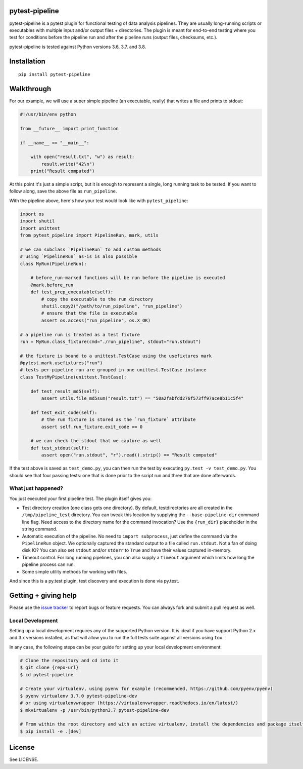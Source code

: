 pytest-pipeline
===============

|ci| |coverage| |pypi|

.. |ci| image:: https://travis-ci.org/bow/pytest-pipeline.png?branch=master
        :target: https://travis-ci.org/bow/pytest-pipeline

.. |coverage| image:: https://codecov.io/gh/bow/pytest-pipeline/branch/master/graph/badge.svg
        :target: https://codecov.io/gh/bow/pytest-pipeline

.. |pypi| image:: https://badge.fury.io/py/pytest-pipeline.svg
        :target: http://badge.fury.io/py/pytest-pipeline


pytest-pipeline is a pytest plugin for functional testing of data analysis
pipelines. They are usually long-running scripts or executables with multiple
input and/or output files + directories. The plugin is meant for end-to-end
testing where you test for conditions before the pipeline run and after the
pipeline runs (output files, checksums, etc.).

pytest-pipeline is tested against Python versions 3.6, 3.7. and 3.8.


Installation
============

::

    pip install pytest-pipeline


Walkthrough
===========

For our example, we will use a super simple pipeline (an executable, really)
that writes a file and prints to stdout:

.. code-block:: python

    #!/usr/bin/env python

    from __future__ import print_function

    if __name__ == "__main__":

        with open("result.txt", "w") as result:
            result.write("42\n")
        print("Result computed")

At this point it's just a simple script, but it is enough to represent a single,
long running task to be tested. If you want to follow along, save the above file as
``run_pipeline``.

With the pipeline above, here's how your test would look like with
``pytest_pipeline``:

.. code-block:: python

    import os
    import shutil
    import unittest
    from pytest_pipeline import PipelineRun, mark, utils

    # we can subclass `PipelineRun` to add custom methods
    # using `PipelineRun` as-is is also possible
    class MyRun(PipelineRun):

        # before_run-marked functions will be run before the pipeline is executed
        @mark.before_run
        def test_prep_executable(self):
            # copy the executable to the run directory
            shutil.copy2("/path/to/run_pipeline", "run_pipeline")
            # ensure that the file is executable
            assert os.access("run_pipeline", os.X_OK)

    # a pipeline run is treated as a test fixture
    run = MyRun.class_fixture(cmd="./run_pipeline", stdout="run.stdout")

    # the fixture is bound to a unittest.TestCase using the usefixtures mark
    @pytest.mark.usefixtures("run")
    # tests per-pipeline run are grouped in one unittest.TestCase instance
    class TestMyPipeline(unittest.TestCase):

        def test_result_md5(self):
            assert utils.file_md5sum("result.txt") == "50a2fabfdd276f573ff97ace8b11c5f4"

        def test_exit_code(self):
            # the run fixture is stored as the `run_fixture` attribute
            assert self.run_fixture.exit_code == 0

        # we can check the stdout that we capture as well
        def test_stdout(self):
            assert open("run.stdout", "r").read().strip() == "Result computed"

If the test above is saved as ``test_demo.py``, you can then run the test by
executing ``py.test -v test_demo.py``. You should see that four passing tests:
one that is done prior to the script run and three that are done afterwards.

What just happened?
-------------------

You just executed your first pipeline test. The plugin itself gives you:

- Test directory creation (one class gets one directory).
  By default, testdirectories are all created in the ``/tmp/pipeline_test``
  directory. You can tweak this location by supplying the
  ``--base-pipeline-dir`` command line flag. Need access to the directory
  name for the command invocation? Use the ``{run_dir}`` placeholder
  in the string command.

- Automatic execution of the pipeline.
  No need to ``import subprocess``, just define the command via the
  ``PipelineRun`` object. We optionally captured the standard output to a file
  called ``run.stdout``. Not a fan of doing disk IO? You can also set ``stdout``
  and/or ``stderr`` to ``True`` and have their values captured in-memory.

- Timeout control.
  For long running pipelines, you can also supply a ``timeout`` argument which
  limits how long the pipeline process can run.

- Some simple utility methods for working with files.

And since this is a py.test plugin, test discovery and execution is done via
py.test.


Getting + giving help
=====================

Please use the `issue tracker <https://github.com/bow/pytest-pipeline/issues>`_
to report bugs or feature requests. You can always fork and submit a pull
request as well.

Local Development
-----------------

Setting up a local development requires any of the supported Python version. It is ideal if you have support Python 2.x
and 3.x versions installed, as that will allow you to run the full tests suite against all versions using ``tox``.

In any case, the following steps can be your guide for setting up your local development environment:

.. code-block:: bash

    # Clone the repository and cd into it
    $ git clone {repo-url}
    $ cd pytest-pipeline

    # Create your virtualenv, using pyenv for example (recommended, https://github.com/pyenv/pyenv)
    $ pyenv virtualenv 3.7.0 pytest-pipeline-dev
    # or using virtualenvwrapper (https://virtualenvwrapper.readthedocs.io/en/latest/)
    $ mkvirtualenv -p /usr/bin/python3.7 pytest-pipeline-dev

    # From within the root directory and with an active virtualenv, install the dependencies and package itself
    $ pip install -e .[dev]


License
=======

See LICENSE.
